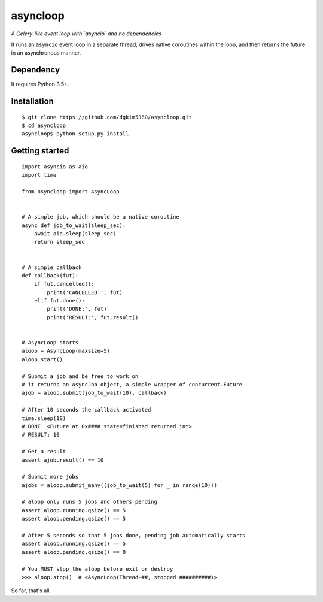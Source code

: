 asyncloop
=========
*A Celery-like event loop with `asyncio` and no dependencies*

It runs an ``asyncio`` event loop in a separate thread, drives native coroutines within the loop, and then returns the future in an asynchronous manner. 

Dependency
----------
It requires Python 3.5+.

Installation
------------

::

  $ git clone https://github.com/dgkim5360/asyncloop.git
  $ cd asyncloop
  asyncloop$ python setup.py install

Getting started
---------------

::

  import asyncio as aio
  import time

  from asyncloop import AsyncLoop


  # A simple job, which should be a native coroutine
  async def job_to_wait(sleep_sec):
      await aio.sleep(sleep_sec)
      return sleep_sec


  # A simple callback
  def callback(fut):
      if fut.cancelled():
          print('CANCELLED:', fut)
      elif fut.done():
          print('DONE:', fut)
	  print('RESULT:', fut.result()


  # AsyncLoop starts
  aloop = AsyncLoop(maxsize=5)
  aloop.start()

  # Submit a job and be free to work on
  # it returns an AsyncJob object, a simple wrapper of concurrent.Future
  ajob = aloop.submit(job_to_wait(10), callback)

  # After 10 seconds the callback activated
  time.sleep(10)
  # DONE: <Future at 0x#### state=finished returned int>
  # RESULT: 10

  # Get a result
  assert ajob.result() == 10

  # Submit more jobs
  ajobs = aloop.submit_many((job_to_wait(5) for _ in range(10)))

  # aloop only runs 5 jobs and others pending
  assert aloop.running.qsize() == 5
  assert aloop.pending.qsize() == 5

  # After 5 seconds so that 5 jobs done, pending job automatically starts
  assert aloop.running.qsize() == 5
  assert aloop.pending.qsize() == 0

  # You MUST stop the aloop before exit or destroy
  >>> aloop.stop()  # <AsyncLoop(Thread-##, stopped ##########)>

So far, that's all.

